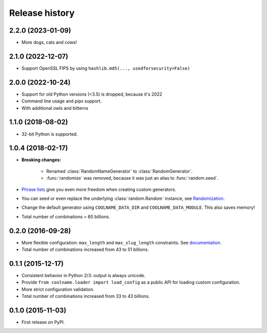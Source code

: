 .. :changelog:

Release history
===============

2.2.0 (2023-01-09)
------------------

* More dogs, cats and cows!

2.1.0 (2022-12-07)
------------------

* Support OpenSSL FIPS by using ``hashlib.md5(..., usedforsecurity=False)``

2.0.0 (2022-10-24)
------------------

* Support for old Python versions (<3.5) is dropped, because it's 2022

* Command line usage and pipx support.

* With additional owls and bitterns

1.1.0 (2018-08-02)
------------------

* 32-bit Python is supported.

1.0.4 (2018-02-17)
------------------

* **Breaking changes:**

    - Renamed :class:`RandomNameGenerator` to :class:`RandomGenerator`.

    - :func:`randomize` was removed, because it was just an alias to :func:`random.seed`.

* `Phrase lists <https://coolname.readthedocs.io/en/latest/customization.html#phrases-list>`_
  give you even more freedom when creating custom generators.

* You can seed or even replace the underlying :class:`random.Random` instance, see
  `Randomization <https://coolname.readthedocs.io/en/latest/randomization.html>`_.

* Change the default generator using ``COOLNAME_DATA_DIR`` and ``COOLNAME_DATA_MODULE``. This also saves memory!

* Total number of combinations = 60 billions.

0.2.0 (2016-09-28)
------------------

* More flexible configuration: ``max_length`` and ``max_slug_length`` constraints.
  See `documentation <http://coolname.readthedocs.io/en/latest/customization.html#length-limits>`_.

* Total number of combinations increased from 43 to 51 billions.

0.1.1 (2015-12-17)
------------------

* Consistent behavior in Python 2/3: output is always unicode.

* Provide ``from coolname.loader import load_config`` as a public API for loading custom configuration.

* More strict configuration validation.

* Total number of combinations increased from 33 to 43 billions.

0.1.0 (2015-11-03)
------------------

* First release on PyPI.
